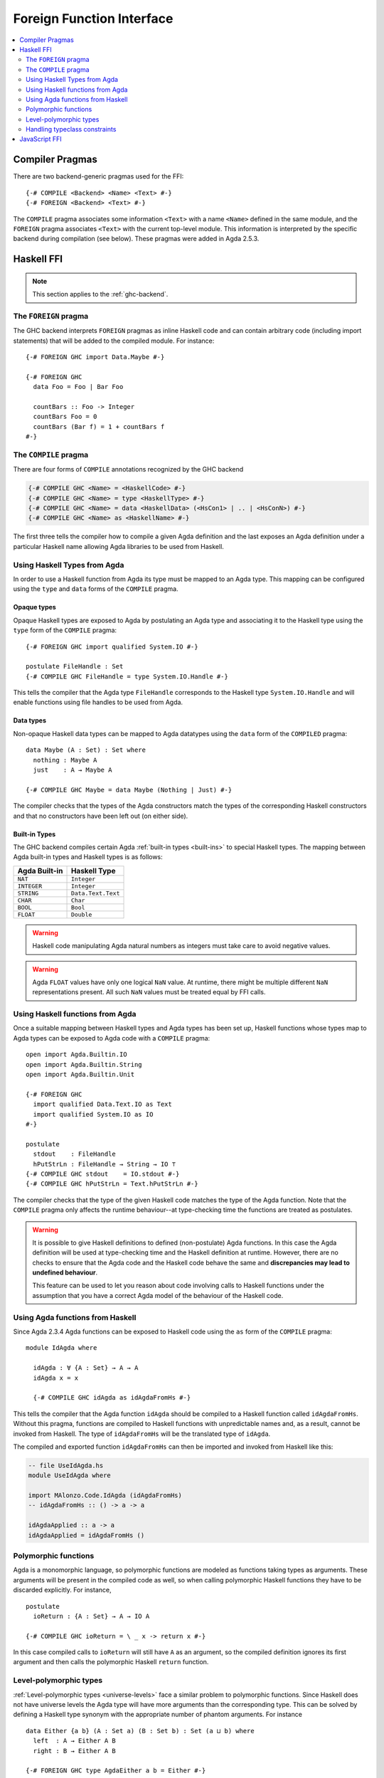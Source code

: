 ..
  ::
  module language.foreign-function-interface where

  open import Agda.Primitive
  open import Agda.Builtin.Bool

  postulate <Name> : Set

.. _foreign-function-interface:

**************************
Foreign Function Interface
**************************

.. contents::
   :depth: 2
   :local:

Compiler Pragmas
================

There are two backend-generic pragmas used for the FFI::

  {-# COMPILE <Backend> <Name> <Text> #-}
  {-# FOREIGN <Backend> <Text> #-}

The ``COMPILE`` pragma associates some information ``<Text>`` with a
name ``<Name>`` defined in the same module, and the ``FOREIGN`` pragma
associates ``<Text>`` with the current top-level module. This
information is interpreted by the specific backend during compilation
(see below). These pragmas were added in Agda 2.5.3.

Haskell FFI
===========

.. note::
   This section applies to the :ref:`ghc-backend`.

The ``FOREIGN`` pragma
----------------------

The GHC backend interprets ``FOREIGN`` pragmas as inline Haskell code and can
contain arbitrary code (including import statements) that will be added to the
compiled module. For instance::

  {-# FOREIGN GHC import Data.Maybe #-}

  {-# FOREIGN GHC
    data Foo = Foo | Bar Foo

    countBars :: Foo -> Integer
    countBars Foo = 0
    countBars (Bar f) = 1 + countBars f
  #-}

The ``COMPILE`` pragma
----------------------

There are four forms of ``COMPILE`` annotations recognized by the GHC backend

.. code-block:: agda

  {-# COMPILE GHC <Name> = <HaskellCode> #-}
  {-# COMPILE GHC <Name> = type <HaskellType> #-}
  {-# COMPILE GHC <Name> = data <HaskellData> (<HsCon1> | .. | <HsConN>) #-}
  {-# COMPILE GHC <Name> as <HaskellName> #-}

The first three tells the compiler how to compile a given Agda definition and the last
exposes an Agda definition under a particular Haskell name allowing Agda libraries to
be used from Haskell.

.. _compiled_type_pragma:

Using Haskell Types from Agda
-----------------------------

In order to use a Haskell function from Agda its type must be mapped to an Agda
type. This mapping can be configured using the ``type`` and ``data`` forms of the
``COMPILE`` pragma.

Opaque types
^^^^^^^^^^^^

Opaque Haskell types are exposed to Agda by postulating an Agda type and
associating it to the Haskell type using the ``type`` form of the ``COMPILE``
pragma::

  {-# FOREIGN GHC import qualified System.IO #-}

  postulate FileHandle : Set
  {-# COMPILE GHC FileHandle = type System.IO.Handle #-}

This tells the compiler that the Agda type ``FileHandle`` corresponds to the Haskell
type ``System.IO.Handle`` and will enable functions using file handles to be used
from Agda.

Data types
^^^^^^^^^^

Non-opaque Haskell data types can be mapped to Agda datatypes using the ``data`` form
of the ``COMPILED`` pragma::

  data Maybe (A : Set) : Set where
    nothing : Maybe A
    just    : A → Maybe A

  {-# COMPILE GHC Maybe = data Maybe (Nothing | Just) #-}

The compiler checks that the types of the Agda constructors match the types of the
corresponding Haskell constructors and that no constructors have been left out
(on either side).

Built-in Types
^^^^^^^^^^^^^^

The GHC backend compiles certain Agda :ref:`built-in types <built-ins>` to
special Haskell types. The mapping between Agda built-in types and Haskell
types is as follows:


=============  ==================
Agda Built-in  Haskell Type
=============  ==================
``NAT``        ``Integer``
``INTEGER``    ``Integer``
``STRING``     ``Data.Text.Text``
``CHAR``       ``Char``
``BOOL``       ``Bool``
``FLOAT``      ``Double``
=============  ==================

.. warning::
   Haskell code manipulating Agda natural numbers as integers must take
   care to avoid negative values.

.. warning::
   Agda ``FLOAT`` values have only one logical ``NaN`` value. At runtime,
   there might be multiple different ``NaN`` representations present. All
   such ``NaN`` values must be treated equal by FFI calls.

.. _compiled_pragma:

Using Haskell functions from Agda
---------------------------------

Once a suitable mapping between Haskell types and Agda types has been set
up, Haskell functions whose types map to Agda types can be exposed to Agda
code with a ``COMPILE`` pragma::

  open import Agda.Builtin.IO
  open import Agda.Builtin.String
  open import Agda.Builtin.Unit

  {-# FOREIGN GHC
    import qualified Data.Text.IO as Text
    import qualified System.IO as IO
  #-}

  postulate
    stdout    : FileHandle
    hPutStrLn : FileHandle → String → IO ⊤
  {-# COMPILE GHC stdout    = IO.stdout #-}
  {-# COMPILE GHC hPutStrLn = Text.hPutStrLn #-}

The compiler checks that the type of the given Haskell code matches the
type of the Agda function. Note that the ``COMPILE`` pragma only affects
the runtime behaviour--at type-checking time the functions are treated as
postulates.

.. warning::
   It is possible to give Haskell definitions to defined (non-postulate)
   Agda functions. In this case the Agda definition will be used at
   type-checking time and the Haskell definition at runtime. However, there
   are no checks to ensure that the Agda code and the Haskell code behave
   the same and **discrepancies may lead to undefined behaviour**.

   This feature can be used to let you reason about code involving calls to
   Haskell functions under the assumption that you have a correct Agda model
   of the behaviour of the Haskell code.

Using Agda functions from Haskell
---------------------------------

Since Agda 2.3.4 Agda functions can be exposed to Haskell code using
the ``as`` form of the ``COMPILE`` pragma::

  module IdAgda where

    idAgda : ∀ {A : Set} → A → A
    idAgda x = x

    {-# COMPILE GHC idAgda as idAgdaFromHs #-}

This tells the compiler that the Agda function ``idAgda`` should be compiled
to a Haskell function called ``idAgdaFromHs``. Without this pragma, functions
are compiled to Haskell functions with unpredictable names and, as a result,
cannot be invoked from Haskell. The type of ``idAgdaFromHs`` will be the translated
type of ``idAgda``.

The compiled and exported function ``idAgdaFromHs`` can then be imported and
invoked from Haskell like this:

.. code-block:: haskell

  -- file UseIdAgda.hs
  module UseIdAgda where

  import MAlonzo.Code.IdAgda (idAgdaFromHs)
  -- idAgdaFromHs :: () -> a -> a

  idAgdaApplied :: a -> a
  idAgdaApplied = idAgdaFromHs ()

Polymorphic functions
---------------------

Agda is a monomorphic language, so polymorphic functions are modeled
as functions taking types as arguments. These arguments will be
present in the compiled code as well, so when calling polymorphic
Haskell functions they have to be discarded explicitly. For instance,
::

  postulate
    ioReturn : {A : Set} → A → IO A

  {-# COMPILE GHC ioReturn = \ _ x -> return x #-}

In this case compiled calls to ``ioReturn`` will still have ``A`` as an
argument, so the compiled definition ignores its first argument
and then calls the polymorphic Haskell ``return`` function.

Level-polymorphic types
-----------------------

:ref:`Level-polymorphic types <universe-levels>` face a similar problem to
polymorphic functions. Since Haskell does not have universe levels the Agda
type will have more arguments than the corresponding type. This can be solved
by defining a Haskell type synonym with the appropriate number of phantom
arguments. For instance

::

  data Either {a b} (A : Set a) (B : Set b) : Set (a ⊔ b) where
    left  : A → Either A B
    right : B → Either A B

  {-# FOREIGN GHC type AgdaEither a b = Either #-}
  {-# COMPILE GHC Either = data AgdaEither (Left | Right) #-}

Handling typeclass constraints
------------------------------

There is (currently) no way to map a Haskell type with type class constraints to an
Agda type. This means that functions with class constraints cannot be used from Agda.
However, this can be worked around by wrapping class constraints in Haskell data types,
and providing Haskell functions using explicit dictionary passing.

For instance, suppose we have a simple GUI library in Haskell:

.. code-block:: haskell

  module GUILib where
    class Widget w
    setVisible :: Widget w => w -> Bool -> IO ()

    data Window
    instance Widget Window
    newWindow :: IO Window

To use this library from Agda we first define a Haskell type for widget dictionaries and map this
to an Agda type ``Widget``::

  {-# FOREIGN GHC import GUILib #-}
  {-# FOREIGN GHC data WidgetDict w = Widget w => WidgetDict #-}

  postulate
    Widget : Set → Set
  {-# COMPILE GHC Widget = type WidgetDict #-}

We can then expose ``setVisible`` as an Agda function taking a Widget
:ref:`instance argument <instance-arguments>`::

  postulate
    setVisible : {w : Set} {{_ : Widget w}} → w → Bool → IO ⊤
  {-# COMPILE GHC setVisible = \ _ WidgetDict -> setVisible #-}

Note that the Agda ``Widget`` argument corresponds to a ``WidgetDict`` argument
on the Haskell side. When we match on the ``WidgetDict`` constructor in the Haskell
code, the packed up dictionary will become available for the call to ``setVisible``.

The window type and functions are mapped as expected and we also add an Agda instance
packing up the ``Widget Window`` Haskell instance into a ``WidgetDict``::

  postulate
    Window    : Set
    newWindow : IO Window
    instance WidgetWindow : Widget Window
  {-# COMPILE GHC Window       = type Window #-}
  {-# COMPILE GHC newWindow    = newWindow #-}
  {-# COMPILE GHC WidgetWindow = WidgetDict #-}

..
  ::
  infixr 1 _>>=_
  postulate
    return : {A : Set} → A → IO A
    _>>=_ : {A B : Set} → IO A → (A → IO B) → IO B
  {-# COMPILE GHC return = \ _ -> return #-}
  {-# COMPILE GHC _>>=_ = \ _ _ -> (>>=) #-}

We can then write code like this::

  openWindow : IO Window
  openWindow = newWindow         >>= λ w →
               setVisible w true >>= λ _ →
               return w

JavaScript FFI
==============

The :ref:`JavaScript backend <javascript-backend>` recognizes ``COMPILE`` pragmas of the following form::

  {-# COMPILE JS <Name> = <JsCode> #-}

where ``<Name>`` is a postulate, constructor, or data type. The code for a data type is used to compile
pattern matching and should be a function taking a value of the data type and a table of functions
(corresponding to case branches) indexed by the constructor names. For instance, this is the compiled
code for the ``List`` type, compiling lists to JavaScript arrays::

  data List {a} (A : Set a) : Set a where
    []  : List A
    _∷_ : (x : A) (xs : List A) → List A

  {-# COMPILE JS List = function(x,v) {
      if (x.length < 1) {
        return v["[]"]();
      } else {
        return v["_∷_"](x[0], x.slice(1));
      }
    } #-}
  {-# COMPILE JS []  = Array() #-}
  {-# COMPILE JS _∷_ = function (x) { return function(y) { return Array(x).concat(y); }; } #-}
